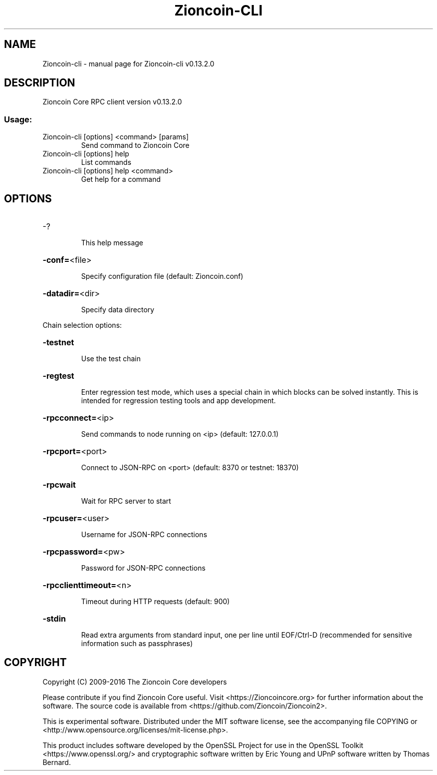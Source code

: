 .\" DO NOT MODIFY THIS FILE!  It was generated by help2man 1.47.4.
.TH Zioncoin-CLI "1" "December 2016" "Zioncoin-cli v0.13.2.0" "User Commands"
.SH NAME
Zioncoin-cli \- manual page for Zioncoin-cli v0.13.2.0
.SH DESCRIPTION
Zioncoin Core RPC client version v0.13.2.0
.SS "Usage:"
.TP
Zioncoin\-cli [options] <command> [params]
Send command to Zioncoin Core
.TP
Zioncoin\-cli [options] help
List commands
.TP
Zioncoin\-cli [options] help <command>
Get help for a command
.SH OPTIONS
.HP
\-?
.IP
This help message
.HP
\fB\-conf=\fR<file>
.IP
Specify configuration file (default: Zioncoin.conf)
.HP
\fB\-datadir=\fR<dir>
.IP
Specify data directory
.PP
Chain selection options:
.HP
\fB\-testnet\fR
.IP
Use the test chain
.HP
\fB\-regtest\fR
.IP
Enter regression test mode, which uses a special chain in which blocks
can be solved instantly. This is intended for regression testing
tools and app development.
.HP
\fB\-rpcconnect=\fR<ip>
.IP
Send commands to node running on <ip> (default: 127.0.0.1)
.HP
\fB\-rpcport=\fR<port>
.IP
Connect to JSON\-RPC on <port> (default: 8370 or testnet: 18370)
.HP
\fB\-rpcwait\fR
.IP
Wait for RPC server to start
.HP
\fB\-rpcuser=\fR<user>
.IP
Username for JSON\-RPC connections
.HP
\fB\-rpcpassword=\fR<pw>
.IP
Password for JSON\-RPC connections
.HP
\fB\-rpcclienttimeout=\fR<n>
.IP
Timeout during HTTP requests (default: 900)
.HP
\fB\-stdin\fR
.IP
Read extra arguments from standard input, one per line until EOF/Ctrl\-D
(recommended for sensitive information such as passphrases)
.SH COPYRIGHT
Copyright (C) 2009-2016 The Zioncoin Core developers

Please contribute if you find Zioncoin Core useful. Visit
<https://Zioncoincore.org> for further information about the software.
The source code is available from <https://github.com/Zioncoin/Zioncoin2>.

This is experimental software.
Distributed under the MIT software license, see the accompanying file COPYING
or <http://www.opensource.org/licenses/mit-license.php>.

This product includes software developed by the OpenSSL Project for use in the
OpenSSL Toolkit <https://www.openssl.org/> and cryptographic software written
by Eric Young and UPnP software written by Thomas Bernard.
